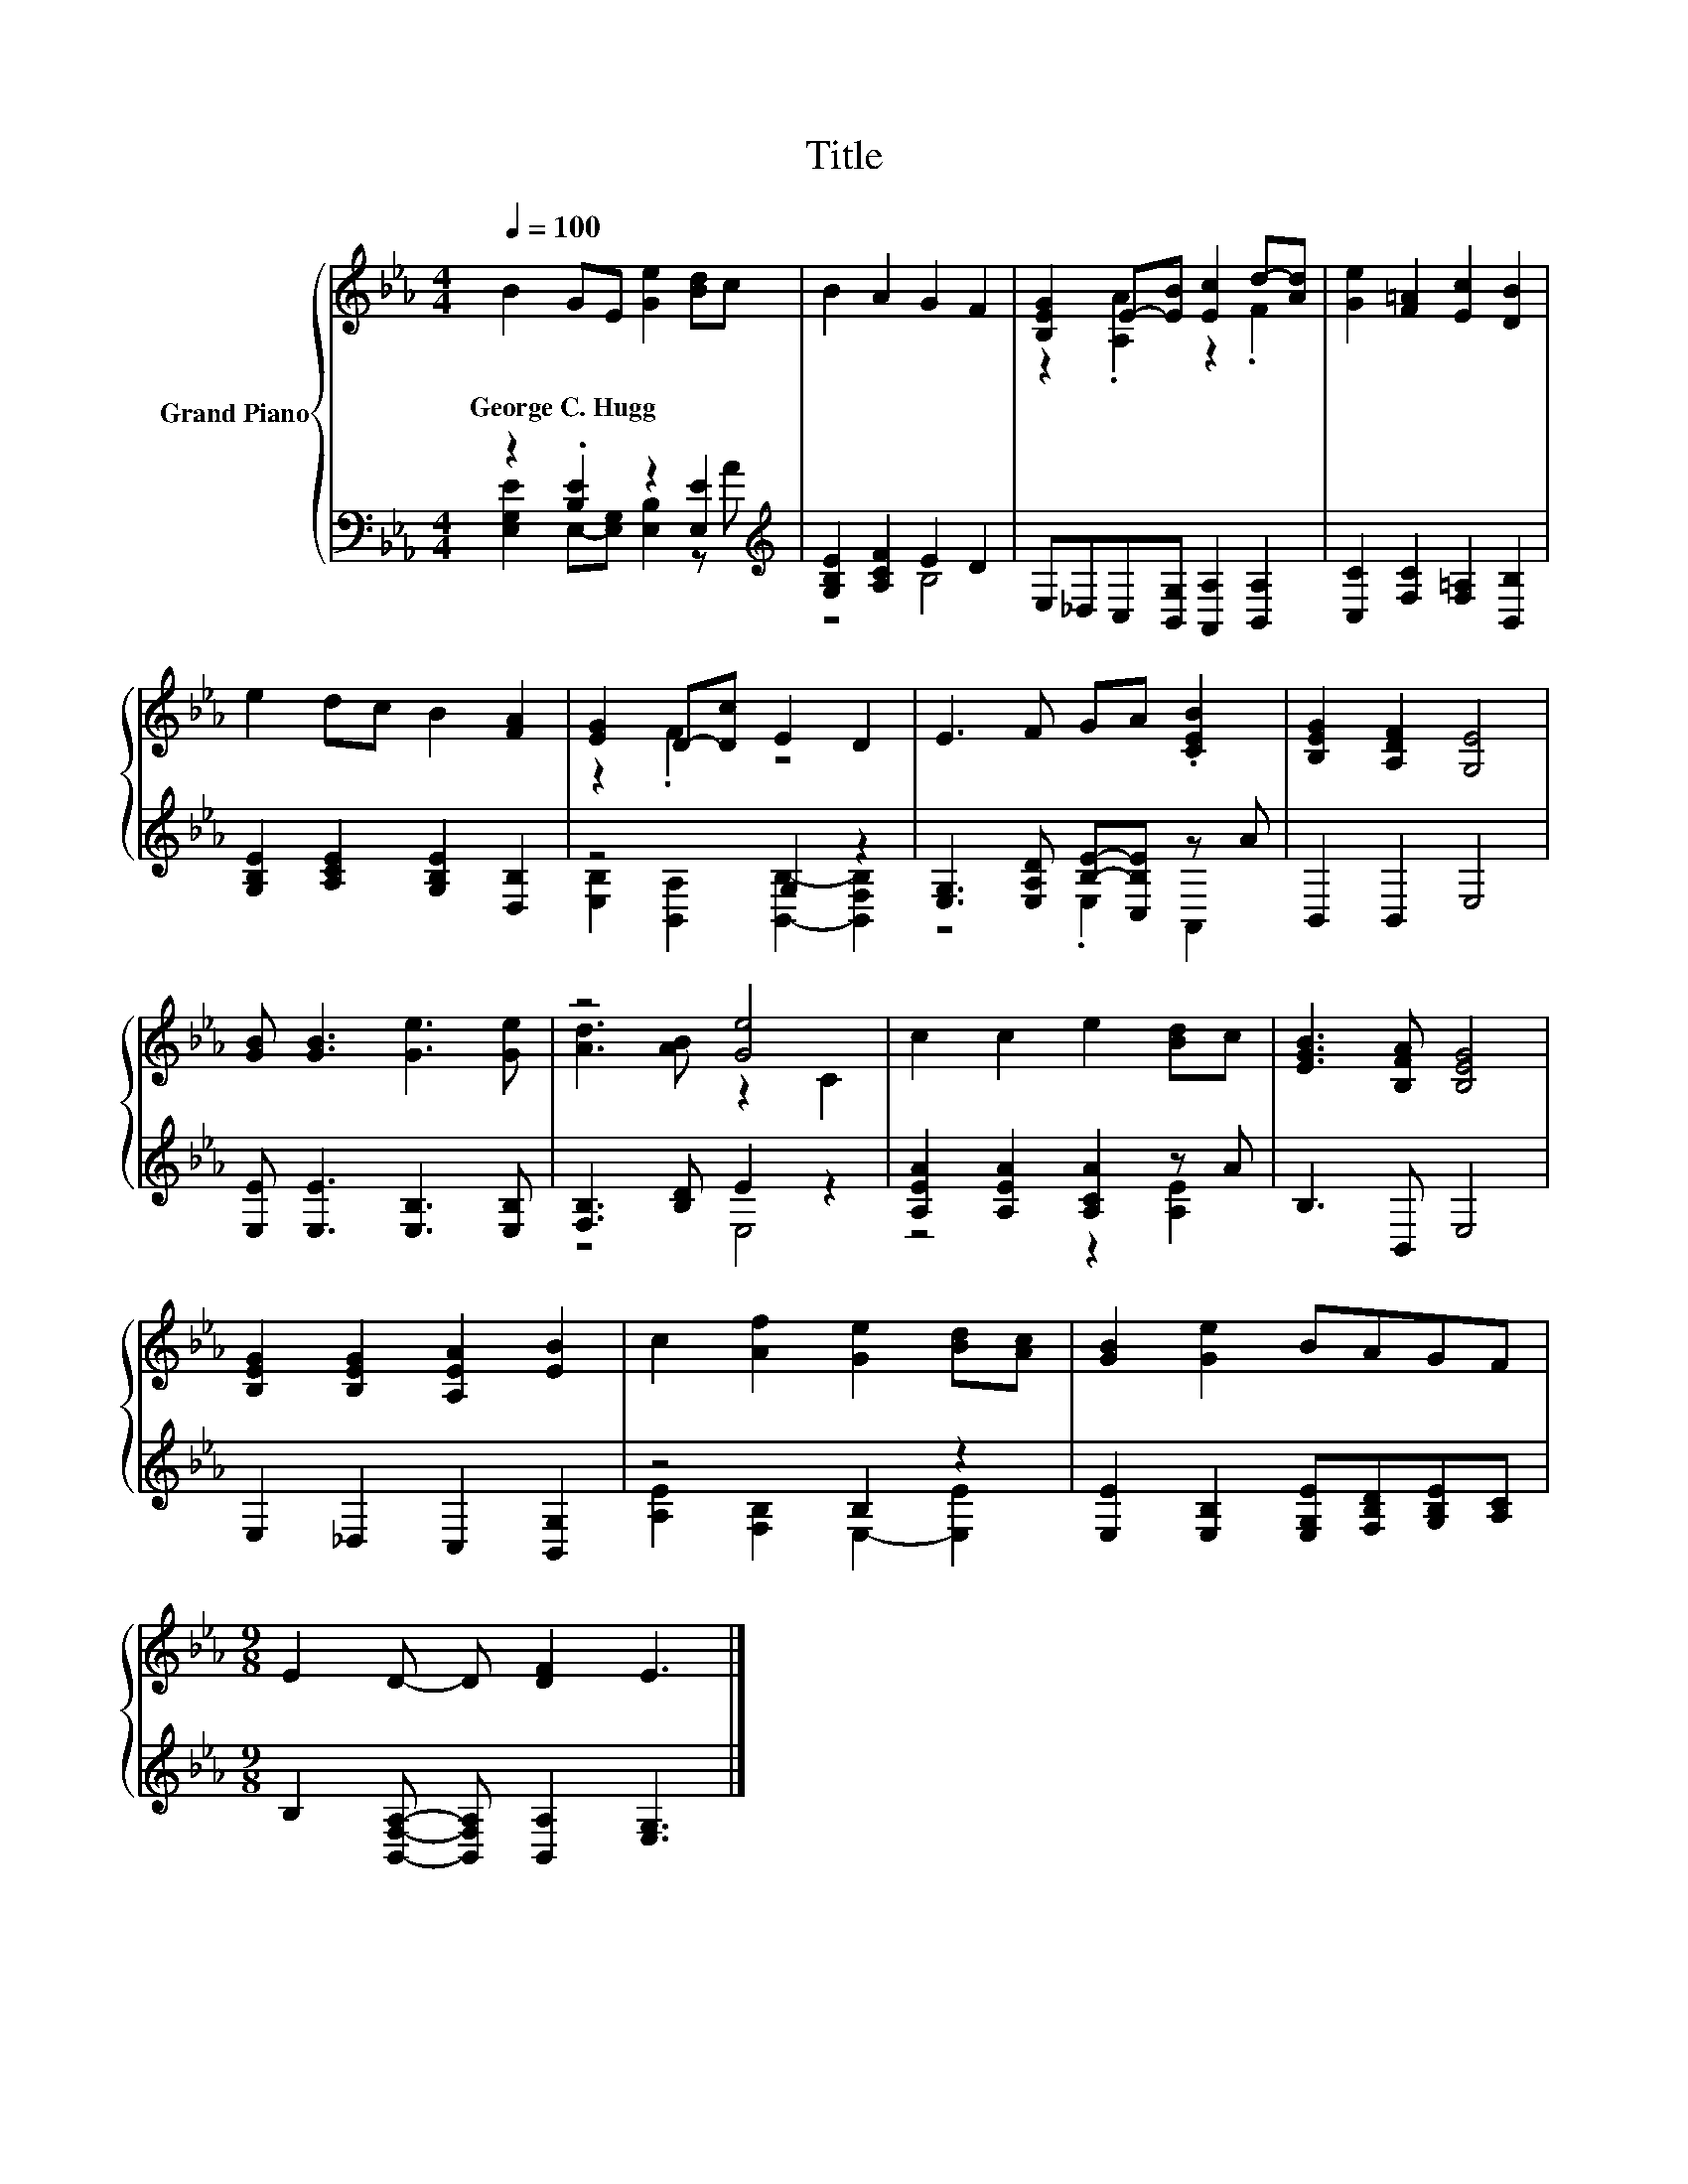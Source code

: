 X:1
T:Title
%%score { ( 1 4 ) | ( 2 3 ) }
L:1/8
Q:1/4=100
M:4/4
K:Eb
V:1 treble nm="Grand Piano"
V:4 treble 
V:2 bass 
V:3 bass 
V:1
 B2 GE [Ge]2 [Bd]c | B2 A2 G2 F2 | [B,EG]2 E-[EB] [Ec]2 d-[Ad] | [Ge]2 [F=A]2 [Ec]2 [DB]2 | %4
w: George~C.~Hugg * * * * *||||
 e2 dc B2 [FA]2 | [EG]2 D-[Dc] E2 D2 | E3 F GA .[CEB]2 | [B,EG]2 [A,DF]2 [G,E]4 | %8
w: ||||
 [GB] [GB]3 [Ge]3 [Ge] | z4 [Ge]4 | c2 c2 e2 [Bd]c | [EGB]3 [B,FA] [B,EG]4 | %12
w: ||||
 [B,EG]2 [B,EG]2 [A,EA]2 [EB]2 | c2 [Af]2 [Ge]2 [Bd][Ac] | [GB]2 [Ge]2 BAGF | %15
w: |||
[M:9/8] E2 D- D [DF]2 E3 |] %16
w: |
V:2
 z2 .[B,E]2 z2 [E,E]2[K:treble] | [G,B,E]2 [A,CF]2 E2 D2 | E,_D,C,[B,,G,] [A,,A,]2 [B,,A,]2 | %3
 [C,C]2 [F,C]2 [F,=A,]2 [B,,B,]2 | [G,B,E]2 [A,CE]2 [G,B,E]2 [D,B,]2 | z4 G,2 z2 | %6
 [E,G,]3 [E,A,D] [B,E]-[C,B,E] z A | B,,2 B,,2 E,4 | [E,E] [E,E]3 [E,B,]3 [E,B,] | %9
 [F,B,]3 [B,D] E2 z2 | [A,EA]2 [A,EA]2 [A,CA]2 z A | B,3 B,, E,4 | E,2 _D,2 C,2 [B,,G,]2 | %13
 z4 B,2 z2 | [E,E]2 [E,B,]2 [E,G,E][F,B,D][G,B,E][A,C] | %15
[M:9/8] B,2 [B,,F,A,]- [B,,F,A,] [B,,A,]2 [E,G,]3 |] %16
V:3
 [E,G,E]2 E,-[E,G,] [E,B,]2 z[K:treble] A | z4 B,4 | x8 | x8 | x8 | %5
 [E,B,]2 [B,,A,]2 [B,,B,]2- [B,,F,B,]2 | z4 .E,2 A,,2 | x8 | x8 | z4 E,4 | z4 z2 [A,E]2 | x8 | x8 | %13
 [A,E]2 [F,B,]2 E,2- [E,E]2 | x8 |[M:9/8] x9 |] %16
V:4
 x8 | x8 | z2 .[A,A]2 z2 .F2 | x8 | x8 | z2 .F2 z4 | x8 | x8 | x8 | [Ad]3 [AB] z2 C2 | x8 | x8 | %12
 x8 | x8 | x8 |[M:9/8] x9 |] %16

